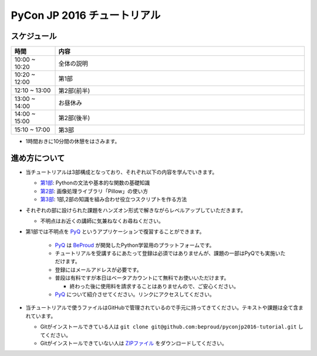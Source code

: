 ============================
PyCon JP 2016 チュートリアル
============================

.. image:: https://pycon.jp/2016/site_media/static/img/top_banner.png

スケジュール
============================

.. csv-table::
  :header: 時間, 内容
  :widths: 15, 85

  10:00 ~ 10:20, 全体の説明
  10:20 ~ 12:00, 第1部
  12:10 ~ 13:00, 第2部(前半)
  13:00 ~ 14:00, お昼休み
  14:00 ~ 15:00, 第2部(後半)
  15:10 ~ 17:00, 第3部
  
* 1時間おきに10分間の休憩をはさみます。

進め方について
==============================
* 当チュートリアルは3部構成となっており、それぞれ以下の内容を学んでいきます。

  * `第1部 <1.rst>`_: Pythonの文法や基本的な関数の基礎知識
  * `第2部 <2.rst>`_: 画像処理ライブラリ「Pillow」の使い方
  * `第3部 <3.rst>`_: 1部,2部の知識を組み合わせ役立つスクリプトを作る方法

* それぞれの部に設けられた課題をハンズオン形式で解きながらレベルアップしていただきます。

  * 不明点はお近くの講師に気兼ねなくお尋ねください。

* 第1部では不明点を `PyQ <https://pyq.jp>`_ というアプリケーションで復習することができます。

    * `PyQ <https://pyq.jp>`_ は `BeProud <beproud.jp>`_ が開発したPython学習用のプラットフォームです。
    * チュートリアルを受講するにあたって登録は必須ではありませんが、課題の一部はPyQでも実施いただけます。
    * 登録にはメールアドレスが必要です。
    * 普段は有料ですが本日はベータアカウントにて無料でお使いいただけます。
    
      * 終わった後に使用料を請求することはありませんので、ご安心ください。

    * `PyQ <https://pyq.jp>`_ について紹介させてください。リンクにアクセスしてください。

* 当チュートリアルで使うファイルはGitHubで管理されているので手元に持ってきてください。テキストや課題は全て含まれています。

  * Gitがインストールできている人は ``git clone git@github.com:beproud/pyconjp2016-tutorial.git`` してください。
  * Gitがインストールできていない人は `ZIPファイル <https://github.com/beproud/pyconjp2016-tutorial/archive/master.zip>`_ をダウンロードしてください。
